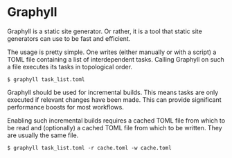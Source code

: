 * Graphyll

Graphyll is a static site generator. Or rather, it is a tool that static
site generators can use to be fast and efficient.

The usage is pretty simple. One writes (either manually or with a
script) a TOML file containing a list of interdependent tasks. Calling
Graphyll on such a file executes its tasks in topological order.

#+BEGIN_SRC
$ graphyll task_list.toml
#+END_SRC

Graphyll should be used for incremental builds. This means tasks are
only executed if relevant changes have been made. This can provide
significant performance boosts for most workflows.

Enabling such incremental builds requires a cached TOML file from which
to be read and (optionally) a cached TOML file from which to be written.
They are usually the same file.

#+BEGIN_SRC
$ graphyll task_list.toml -r cache.toml -w cache.toml
#+END_SRC

